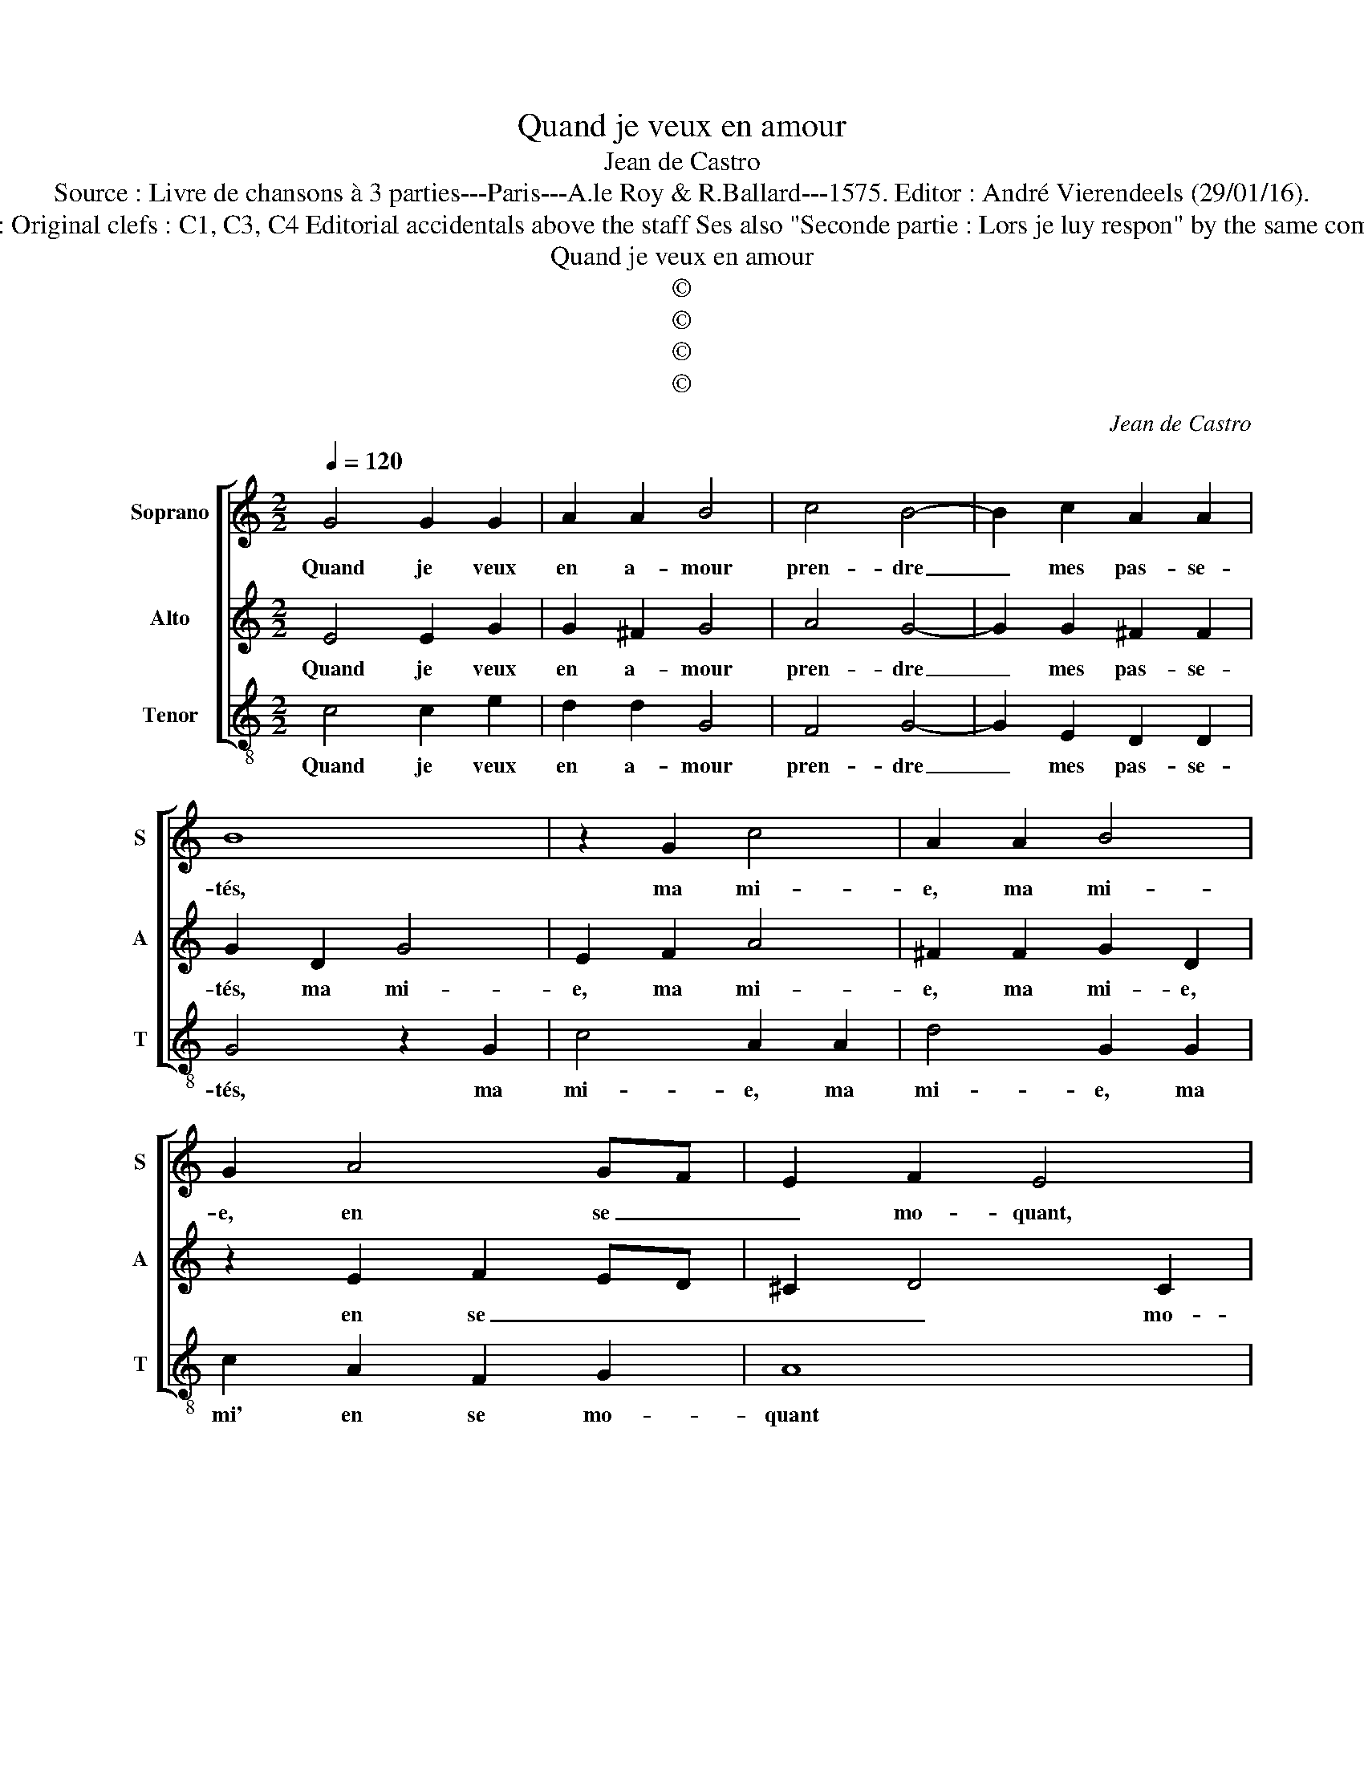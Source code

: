 X:1
T:Quand je veux en amour
T:Jean de Castro
T:Source : Livre de chansons à 3 parties---Paris---A.le Roy & R.Ballard---1575. Editor : André Vierendeels (29/01/16).
T:Notes : Original clefs : C1, C3, C4 Editorial accidentals above the staff Ses also "Seconde partie : Lors je luy respon" by the same composer.
T:Quand je veux en amour
T:©
T:©
T:©
T:©
C:Jean de Castro
Z:©
%%score [ 1 2 3 ]
L:1/8
Q:1/4=120
M:2/2
K:C
V:1 treble nm="Soprano" snm="S"
V:2 treble nm="Alto" snm="A"
V:3 treble-8 nm="Tenor" snm="T"
V:1
 G4 G2 G2 | A2 A2 B4 | c4 B4- | B2 c2 A2 A2 | B8 | z2 G2 c4 | A2 A2 B4 | G2 A4 GF | E2 F2 E4 | %9
w: Quand je veux|en a- mour|pren- dre|_ mes pas- se-|tés,|ma mi-|e, ma mi-|e, en se _|_ mo- quant,|
 z2 A2 ^G2 A2 | DEFG A2 c2 | B2 c2 d4 | z2 G2 G2 G2 | A4 z2 G2- | G2 c4 B2 | A2 G2 A4 | B4 z2 G2 | %17
w: en se mo-|quant, _ _ _ _ en|se mo- quant:,|en se mo-|quant, layd|_ et vieil-|lart me nom-|me: "Quoy,"|
 A2 B2 c2 A2 | B2 c2 c2 B2 | c2 d2 e4 | z2 G2 A2 B2 | c2 A2 B2 B2 | c2 A2 c2 c2 | B2 G2 A2 c2- | %24
w: dit el- le, "re-|veur, tu as plus|de cent ans"|"Quoy," dit el-|le, "re- veur, tu|as plus de cent|ans, quoy," dit el-|
"^b" c2 B4 A2 |"^-natural" B4 z2 c2 | A2 G2 G2 F2 | G2 d2 B2 d2 | c2 B2 A4 | D4 z2 d2- | d2 c4 B2 | %31
w: * le, "re-|veur, tu|as plus de cent|ans et tu veux|con- tre fay-|re et|_ tu veux|
 A2 G2 A4 | B8 | z2 G4 F2- | F2 E2 D2 ^F2 |"^#" G2 A2 A2 F2 | G2 G2 G4 | !fermata!^F8 |] %38
w: con- tre- fay-|re,|et tu|_ veux con- tre-|fay- re en- cor'|le jeun' hom-|me.|
V:2
 E4 E2 G2 | G2 ^F2 G4 | A4 G4- | G2 G2 ^F2 F2 | G2 D2 G4 | E2 F2 A4 | ^F2 F2 G2 D2 | z2 E2 F2 ED | %8
w: Quand je veux|en a- mour|pren- dre|_ mes pas- se-|tés, ma mi-|e, ma mi-|e, ma mi- e,|en se _ _|
 ^C2 D4 C2 | D2 F2 E2 D2 | DCDE F2 E2 | E2 E2 F4 | z2 E2 D2 E2 | FECD EFEF | G2 A2 A2 G2 | %15
w: _ _ mo-|quant, en se mo-|quant, _ _ _ _ en|se mo- quant,|en se mo-|quant, _ _ _ _ _ _ _|_ layd et vieil-|
 ^F2 G2 F4 | G2 D4 E2 | F2 G2 E2 F2 | D2 E2 z2 D2 | C2 B,2 A,2 A2 | G4 z2 D2 | E2 F2 G2 D2 | %22
w: lart me nom-|me: "Quoy," dit|el- le, "re- veur,|tu as plus|de cen- ans, tu|as plus|de cent ans, quoy,"|
 E2 F2 G2 A2 | D2 E2 C2 C2 | D4 F4 | D4 z2 G,2 | D2 B,2 A,2 A,2 | G,4 z2 G2 | E2 G2 z2 ^F2 | %29
w: dit el- le, "re-|veur, tu as plus|de cen-|ans, tu|as plus de cent|ans, et|tu veux, et|
 G2 F2 E2 D2 | E2 C2 D3 E | F2 G2 ^F4 | G8 | z4 z2 D2- | D2 C2 F2 D2 | E2 E2 A,2 D2 | D2 ^CB, C4 | %37
w: tu veux con- tre-|fay- r'en- co- re|le jeun' hom-|me,|et|_ tu veux con-|tre- fay- re en-|cor' le jeun' hom-|
 !fermata!D8 |] %38
w: me.|
V:3
 c4 c2 e2 | d2 d2 G4 | F4 G4- | G2 E2 D2 D2 | G4 z2 G2 | c4 A2 A2 | d4 G2 G2 | c2 A2 F2 G2 | A8 | %9
w: Quand je veux|en a- mour|pren- dre|_ mes pas- se-|tés, ma|mi- e, ma|mi- e, ma|mi' en se mo-|quant|
 z8 | z4 z2 A2 | G2 A2 DEFG | A2 c2 B2 c2 | FGAB c4 | z2 F2 F2 G2 | d2 e2 d4 | G8 | z8 | z4 G4 | %19
w: |en|se mo- quant, _ _ _|_ en se mo-|quant, _ _ _ _|layd et vieil|lart me nom-|me:||"Quoy,"|
 A2 B2 c2 A2 | B2 c2 c2 B2 | A2 A2 G4 |"^#" z2 D2 E2 F2 | G2 E2 F2 A2 | G4 F4 | G4 E4 | D8 | z8 | %28
w: dit el- le, "re-|vur, tu as plus|de cent ans,|quoy," dit el-|le, "re- veur, tu|as plus|de cent|ans,||
 z4 d4 | B2 d2 c2 B2 | A4 G4 | F2 E2 D4 | G2 G2 E2 G2 | F2 E2 D4 | A4 D2 D2 | C4 D4 | E8 | %37
w: et|tu veux con- tre-|fay- re,|con- tre- fay-|re, et tu veux|con- tre- fay-|re en- cor'|le jeun'|hom-|
 !fermata!D8 |] %38
w: me.|

